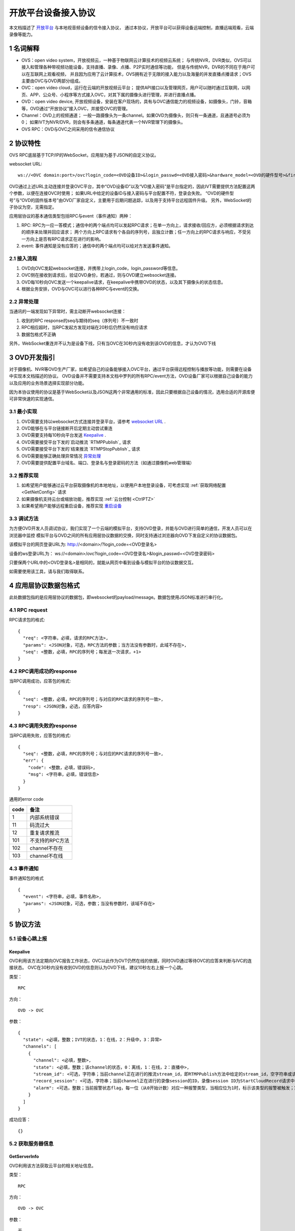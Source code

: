 开放平台设备接入协议
======================

本文档描述了 `开放平台 <http://>`_ 与本地视音频设备的信令接入协议，
通过本协议，开放平台可以获得设备远端控制，直播远端观看，云端录像等能力。

1 名词解释
^^^^^^^^^^^^^

- OVS：open video system，开放视频云，一种基于物联网云计算技术的视频云系统；
  与传统NVR，DVR类似，OVS可以接入和管理各种带视频功能设备，支持直播、录像、点播、P2P实时通信等功能，
  但是与传统NVR，DVR的不同在于用户可以在互联网上观看视频，
  并且因为应用了云计算技术，OVS拥有近于无限的接入能力以及海量的并发直播点播请求；OVS主要由OVC与OVD两部分组成。

- OVC：open video cloud，运行在云端的开放视频云平台；
  提供API接口以及管理网页，用户可以随时通过互联网，以网页、APP、公众号、小程序等方式接入OVC，对其下属的摄像头进行管理，并进行直播点播。

- OVD：open video device, 开放视频设备，安装在客户现场的，具有与OVC通信能力的视频设备，如摄像头，门铃，音箱等，OVD通过“开放协议”接入OVC，并接受OVC的管理。

- Channel：OVD上的视频通道；
  一般一路摄像头为一条channel。如果OVD为摄像头，则只有一条通道，且通道号必须为0；
  如果IVT为NVR/DVR，则会有多条通道，每条通道代表一个NVR管理下的摄像头。

- OVS RPC：OVD与OVC之间采用的信令通信协议

2 协议特性
^^^^^^^^^^^^

OVS RPC底层基于TCP/IP的WebSocket，应用层为基于JSON的自定义协议。

.. _`websocket URL`:

websocket URL::

  ws://<OVC domain:port>/ovc?login_code=<OVD设备ID>&login_passwd=<OVD接入密码>&hardware_model=<OVD的硬件型号>&firmware_model=<OVD的固件版本号>

OVD通过上述URL主动连接并登录OVC平台，其中“OVD设备ID”以及“VD接入密码”是平台指定的，因此IVT需要提供方法配置这两个参数，以便在连接OVC时使用；
如果URL中给定的设备ID与接入密码与平台配置不符，登录会失败。
“OVD的硬件型号”与“OVD的固件版本号”由OVD厂家自定义，主要用于后期问题追踪，以及用于支持平台远程固件升级。
另外，WebSocket的子协议为空，无需指定。

应用层协议的基本通信类型包括RPC与event（事件通知）两种：


1. RPC: RPC为一应一答模式；通信中的两个端点均可以发起RPC请求；在单一方向上，请求接收/回应方，必须根据请求到达的顺序来处理并回应请求；
   两个方向上RPC请求有个各自的序列号，且独立计数；任一方向上的RPC请求与响应，不受另一方向上是否有RPC请求正在进行的影响。


2. event: 事件通知是没有应答的；通信中的两个端点均可以给对方发送事件通知。


2.1 接入流程
++++++++++++++++

1. OVD向OVC发起websocket连接，并携带上login_code，login_password等信息。

2. OVC侧在接收到请求后，验证OVD身份，若通过，则与OVD建立websocket连接。

3. OVD每10秒向OVC发送一个keepalive请求，在keepalive中携带OVD的状态，以及其下摄像头的状态信息。

4. 根据业务安排，OVD与OVC可以进行各种RPC与event的交换。

2.2 异常处理
+++++++++++++++++

当通讯的一端发现如下异常时，需主动断开websocket连接：

1. 收到的RPC response的seq与期待的seq（序列号）不一致时

2. RPC相应超时，当RPC发起方发现对端在20秒后仍然没有响应请求

3. 数据包格式不正确

另外，WebSocket重连并不认为是设备下线，只有当OVC在30秒内没有收到该OVD的信息，才认为OVD下线


3 OVD开发指引
^^^^^^^^^^^^^

对于摄像机、NVR等OVD生产厂家，如希望自己的设备能够接入OVC平台，通过平台获得远程控制与播放等功能，则需要在设备中实现本文档描述的协议。
OVD设备并不需要支持本文档中罗列的所有RPC/event方法，OVD设备厂家可以根据自己设备的能力以及应用的业务场景选择实现部分功能。

因为本协议使用的协议是基于WebSocket以及JSON这两个非常通用的标准，因此只要根据自己设备的情况，选用合适的开源库便可非常快速的实现通信。


3.1 最小实现
+++++++++++++++

1. OVD需要支持以websocket方式连接并登录平台，请参考 `websocket URL`_ .

2. OVD能够在与平台链接断开后定期主动尝试重连

3. OVD需要支持每10秒向平台发送 `Keepalive`_ .

4. OVD需要接受平台下发的`启动推流 `RTMPPublish`_ 请求

5. OVD需要接受平台下发的`结束推流 `RTMPStopPublish`_ 请求

6. OVD需要能够正确处理异常情况 `异常处理 <2.2 异常处理>`_

7. OVD需要提供配置平台域名、端口、登录名与登录密码的方法（如通过摄像机web管理端）


3.2 推荐实现
+++++++++++++++

1. 如希望用户能够通过云平台获取摄像机的本地地址，以便用户本地登录设备，可考虑实现 :ref:`获取网络配置 <GetNetConfig>` 请求

2. 如果摄像机支持云台或缩放功能，推荐实现 :ref:`云台控制 <CtrlPTZ>`

3. 如果希望用户能够远程重启设备，推荐实现 `重启设备 <RebootChannel>`_


3.3 调试方法
+++++++++++++++

为方便OVD开发人员调试协议，我们实现了一个云端的模拟平台，支持OVD登录，并能与OVD进行简单的通信，开发人员可以在浏览器中监控
模拟平台与OVD之间的所有应用层协议数据的交换，同时支持通过浏览器向OVD下发自定义的协议数据包。

该模拟平台的网页登录URL为: http://<domain>/?login_code=<OVD登录名>

设备的ws登录URL为： ws://<domain>/ovc?login_code=<OVD登录名>&login_passwd=<OVD登录密码>

只要保两个URL中的<OVD登录名>是相同的，就能从网页中看到设备与模拟平台的协议数据交互。

如需要使用该工具，请与我们取得联系。


4 应用层协议数据包格式
^^^^^^^^^^^^^^^^^^^^^^^^^^

此处数据包指的是应用层协议的数据包，即websocket的payload/message。数据包使用JSON标准进行串行化。

4.1 RPC request
+++++++++++++++++

RPC请求包的格式: ::

  {
    "req": <字符串，必填，请求的RPC方法>,
    "params": <JSON对象，可选，RPC方法的参数；当方法没有参数时，此域不存在>,
    "seq": <整数，必填，RPC的序列号；每发送一次请求，+1>
  }

4.2 RPC调用成功的response
+++++++++++++++++++++++++++++++

当RPC调用成功，应答包的格式: ::

  {
    "seq": <整数，必填，RPC的序列号；与对应的RPC请求的序列号一致>,
    "resp": <JSON对象，必选，应答内容>
  }

4.3 RPC调用失败的response
++++++++++++++++++++++++++++++++

当RPC调用失败，应答包的格式: ::

  {
    "seq": <整数，必填，RPC的序列号；与对应的RPC请求的序列号一致>,
    "err": {
      "code": <整数，必填，错误码>,
      "msg": <字符串，必填，错误信息>
    }
  }

通用的error code

==========     ============
code            备注
==========     ============
1               内部系统错误
11              码流过大
12              重复请求推流
101             不支持的RPC方法
102             channel不存在
103             channel不在线
==========     ============

4.3 事件通知
+++++++++++++++++

事件通知包的格式 ::

  {
    "event": <字符串，必填，事件名称>,
    "params": <JSON对象，可选，参数；当没有参数时，该域不存在>
  }


5 协议方法
^^^^^^^^^^^^^^^^^^^^^^^^^^^^^

5.1 设备心跳上报
+++++++++++++++++

Keepalive
-----------

OVD利用该方法定期向OVC报告工作状态，OVC以此作为OVT仍然在线的依据，同时OVD通过等待OVC的应答来判断与IVC的连接状态。
OVC在30秒内没有收到OVD的信息则认为OVD下线，建议10秒左右上报一个心跳。

类型： ::

  RPC

方向： ::

  OVD -> OVC

参数： ::

  {
    "state": <必填，整数；IVT的状态，1：在线，2：升级中，3：异常>
    "channels": [
      {
        "channel": <必填，整数>,
        "state": <必填，整数；该channel的状态，0：离线，1：在线，2：直播中>,
        "stream_id": <可选，字符串；当前channel正在进行的推流stream_id，即RTMPPublish方法中给定的stream_id，空字符串或该域不存在表示该channel没有正在publish的RTMP流>
        "record_session": <可选，字符串；当前channel正在进行的录像session的ID，录像session ID为StartCloudRecord请求中的session_id域；空字符串或该域不存在表示没有正在进行的录像session>
        "alarm": <可选，整数；当前报警状态flag，每一位（从0开始计数）对应一种报警类型，当相应位为1时，标示该类型的报警被触发；第2位，外部报警；第3位，移动侦测；第4位，拌网；当该域不存在时表示当前没有报警>
      }
    ]
  }

成功应答： ::

  {}

5.2 获取服务器信息
++++++++++++++++++

GetServerInfo
-----------

OVD利用该方法获取云平台的相关地址信息。

类型： ::

  RPC

方向： ::

  OVD -> OVC

参数： ::

  无

成功应答： ::

  {
    "p2p_signal": <可选，字符串；p2p信令交互服务地址，格式为：domain:port。空字符串或不存在表示不支持p2p>,
    "turn": <可选，字符串；TURN服务器地址，格式为：domain:port。空字符串或不存在表示不支持p2p>
  }



5.3 绑定信息上报
++++++++++++++++++


Bind
-----------

OVD利用该方法向OVC发送（用户/租户）绑定请求，OVC绑定成功则返回成功，失败则返回相应的出错码。

类型： ::

  RPC

方向： ::

  OVD -> OVC

参数： ::

  {
    "bind_id": <必填，字符串：请求绑定的ID>
  }

成功应答： ::

  {}



5.4 设备远程维护
++++++++++++++++

RebootChannel
-----------------

OVC可以通过该方法请求OVD重启摄像头。

类型： ::

  EVENT

方向： ::

  OVC -> OVD


参数： ::

  {
    "channel": <必填，整数>
  }

成功应答： ::

  {}
  
  
UpgradeFirmware
-------------------

OVC可以通过该方法通知OVD升级固件，收到该事件后OVD即自行执行下载升级工作。


类型： ::

  EVENT

方向： ::

  OVC -> OVD


参数： ::

  {
    "firmware_model": <必填，字符串；最新固件的版本号>,
    "url": <必填，字符串；最新固件的http下载地址>
  }



SyncTime
-----------------

OVC可以通过该方法通知OVD要求摄像头同步给定的时间。

类型： ::

  EVENT

方向： ::

  OVC -> OVD



参数： ::

  {
    "datetime": <必填，字符串；格式YY-MM-DDTHH:MM:SS，例子：2016-12-05T02:15:32>,
    "offset": <必填，整数；可接受的偏差，单位秒，若摄像机时间与上面给定的时间的偏差在offset秒之内，则摄像机无需同步时间>,
  }  


5.5 实时流媒体推送
+++++++++++++++++++

5.6 录像直存
+++++++++++++++

5.7 报警通知
+++++++++++++++

5.8 云台控制
+++++++++++++++


